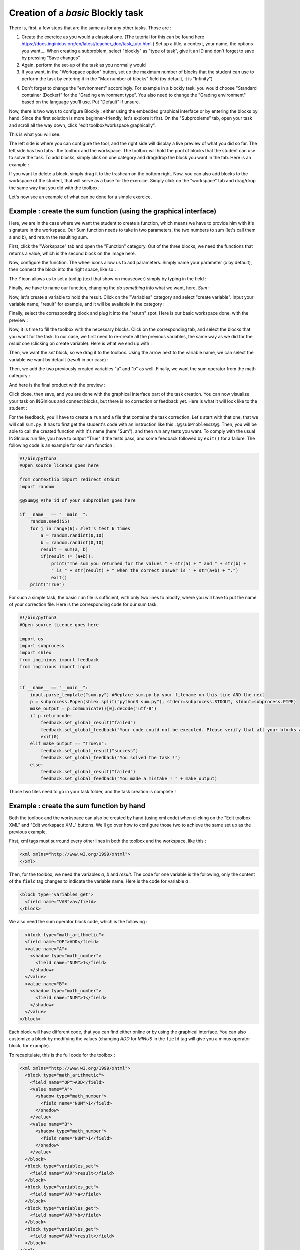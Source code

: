 Creation of a *basic* Blockly task
==================================

There is, first, a few steps that are the same as for any other tasks. Those are :

1. Create the exercice as you would a classical one. (The tutorial for this can be found here https://docs.inginious.org/en/latest/teacher_doc/task_tuto.html ) Set up a title, a context, your name, the options you want,... When creating a subproblem, select "blockly" as "type of task", give it an ID and don't forget to save by pressing "Save changes"
2. Again, perform the set-up of the task as you normally would
3. If you want, in the "Workspace option" button, set up the maximum number of blocks that the student can use to perform the task by entering it in the "Max number of blocks" field (by default, it is "Infinity")

.. image:: VisualBase/number_of_blocks.png
   :align: center
   :width: 75 %

4. Don't forget to change the "environment" accordingly. For example in a blockly task, you would choose "Standard container (Docker)" for the "Grading environment type". You also need to change the "Grading environment" based on the language you'll use. Put "Default" if unsure. 

Now, there is two ways to configure Blockly :  either using the embedded graphical interface or by entering the blocks by hand. Since the first solution is more beginner-friendly, let's explore it first. On the "Subproblems" tab, open your task and scroll all the way down, click "edit toolbox/workspace graphically". 

.. image:: VisualBase/edit_graphically.png
   :align: center
   :width: 75 %

This is what you will see.

.. image:: VisualBase/base.png
   :align: center

The left side is where you can configure the tool, and the right side will display a live preview of what you did so far. The left side has two tabs : the toolbox and the workspace. The toolbox will hold the pool of blocks that the student can use to solve the task. To add blocks, simply click on one category and drag/drop the block you want in the tab. Here is an example :

.. image:: VisualBase/toolbox.png
   :align: center

If you want to delete a block, simply drag it to the trashcan on the bottom right. Now, you can also add blocks to the workspace of the student, that will serve as a base for the exercice. Simply click on the "workspace" tab and drag/drop the same way that you did with the toolbox.

.. image:: VisualBase/workspace.png
   :align: center

Let's now see an example of what can be done for a simple exercice.

Example : create the sum function (using the graphical interface)
-----------------------------------------------------------------

Here, we are in the case where we want the student to create a function, which means we have to provide him with it's signature in the workspace. Our Sum function needs to take in two parameters, the two numbers to sum (let's call them a and b), and return the resulting sum.

First, click the "Workspace" tab and open the "Function" category. Out of the three blocks, we need the functions that returns a value, which is the second block on the image here.

.. image:: VisualBase/function.png
   :align: center
   

Now, configure the function. The wheel icons allow us to add parameters. Simply name your parameter (*x* by default), then connect the block into the right space, like so :

.. image:: VisualBase/param1.png
    :width: 49 %
.. image:: VisualBase/param2.png
    :width: 49 %

The *?* icon allows us to set a tooltip (text that show on mouseover) simply by typing in the field :

.. image:: VisualBase/tooltip.png
   :align: center

Finally, we have to name our function, changing the *do something* into what we want, here, *Sum* :

.. image:: VisualBase/name.png
   :align: center

Now, let's create a variable to hold the result. Click on the "Variables" category and select "create variable". Input your variable name, "result" for example, and it will be available in the category :

.. image:: VisualBase/var1.png
    :width: 39 %
.. image:: VisualBase/var2.png
    :width: 19 %
.. image:: VisualBase/var3.png
    :width: 39 %

Finally, select the corresponding block and plug it into the "return" spot. Here is our basic workspace done, with the preview :

.. image:: VisualBase/result1.png
   :align: center

Now, it is time to fill the toolbox with the necessary blocks. Click on the corresponding tab, and select the blocks that you want for the task. In our case, we first need to re-create all the previous variables, the same way as we did for the *result* one (clicking on create variable). Here is what we end up with :

.. image:: VisualBase/toolVar.png
   :align: center

Then, we want the *set* block, so we drag it to the toolbox. Using the arrow next to the variable name, we can select the variable we want by default (*result* in our case) :

.. image:: VisualBase/pick.png
    :width: 49 %
.. image:: VisualBase/toolVar2.png
    :width: 49 %

Then, we add the two previously created variables "a" and "b" as well. Finally, we want the sum operator from the math category :

.. image:: VisualBase/math1.png
   :align: center

And here is the final product with the preview :

.. image:: VisualBase/finished.png
   :align: center

Click close, then save, and you are done with the graphical interface part of the task creation. You can now visualize your task on INGInious and connect blocks, but there is no correction or feedback yet. Here is what it will look like to the student :

.. image:: VisualBase/studentResult.png
   :align: center

For the feedback, you'll have to create a ``run`` and a file that contains the task correction. Let's start with that one, that we will call ``sum.py``. It has to first get the student's code with an instruction like this : ``@@subProblemID@@``. Then, you will be able to call the created function with it's name (here "Sum"), and then run any tests you want. To comply with the usual INGInious run file, you have to output "True" if the tests pass, and some feedback followed by ``exit()`` for a failure. The following code is an example for our sum function :

.. code-block:: python
    
    #!/bin/python3
    #Open source licence goes here

    from contextlib import redirect_stdout
    import random

    @@Sum@@ #The id of your subproblem goes here

    if __name__ == "__main__":
        random.seed(55)
        for j in range(6): #let's test 6 times
            a = random.randint(0,10)
            b = random.randint(0,10)
            result = Sum(a, b)
            if(result != (a+b)):
                print("The sum you returned for the values " + str(a) + " and " + str(b) + 
                " is " + str(result) + " when the correct answer is " + str(a+b) + ".")
                exit()
        print("True")



For such a simple task, the basic ``run`` file is sufficient, with only two lines to modify, where you will have to put the name of your correction file. Here is the corresponding code for our sum task:

.. code-block:: python
    
    #!/bin/python3
    #Open source licence goes here

    import os
    import subprocess
    import shlex
    from inginious import feedback
    from inginious import input


    if __name__ == "__main__":
        input.parse_template("sum.py") #Replace sum.py by your filename on this line AND the next
        p = subprocess.Popen(shlex.split("python3 sum.py"), stderr=subprocess.STDOUT, stdout=subprocess.PIPE)
        make_output = p.communicate()[0].decode('utf-8')
        if p.returncode:
            feedback.set_global_result("failed")
            feedback.set_global_feedback("Your code could not be executed. Please verify that all your blocks are correctly connected.")
            exit(0)
        elif make_output == "True\n":
            feedback.set_global_result("success")
            feedback.set_global_feedback("You solved the task !")
        else:
            feedback.set_global_result("failed")
            feedback.set_global_feedback("You made a mistake ! " + make_output)


Those two files need to go in your task folder, and the task creation is complete !

Example : create the sum function by hand
-----------------------------------------

Both the toolbox and the workspace can also be created by hand (using xml code) when clicking on the "Edit toolbox XML" and "Edit workspace XML" buttons. We'll go over how to configure those two to achieve the same set up as the previous example.

First, xml tags must surround every other lines in both the toolbox and the workspace, like this :

.. code-block:: xml

    <xml xmlns="http://www.w3.org/1999/xhtml">
    </xml>

Then, for the toolbox, we need the variables *a*, *b* and *result*. The code for one variable is the following, only the content of the ``field`` tag changes to indicate the variable name. Here is the code for variable *a* :

.. code-block:: xml

  <block type="variables_get">
    <field name="VAR">a</field>
  </block>

We also need the sum operator block code, which is the following :

.. code-block:: xml

    <block type="math_arithmetic">
    <field name="OP">ADD</field>
    <value name="A">
      <shadow type="math_number">
        <field name="NUM">1</field>
      </shadow>
    </value>
    <value name="B">
      <shadow type="math_number">
        <field name="NUM">1</field>
      </shadow>
    </value>
  </block>

Each block will have different code, that you can find either online or by using the graphical interface. You can also customize a block by modifying the values (changing *ADD* for *MINUS* in the ``field`` tag will give you a minus operator block, for example).

To recapitulate, this is the full code for the toolbox :

.. code-block:: xml

    <xml xmlns="http://www.w3.org/1999/xhtml">
      <block type="math_arithmetic">
        <field name="OP">ADD</field>
        <value name="A">
          <shadow type="math_number">
            <field name="NUM">1</field>
          </shadow>
        </value>
        <value name="B">
          <shadow type="math_number">
            <field name="NUM">1</field>
          </shadow>
        </value>
      </block>
      <block type="variables_set">
        <field name="VAR">result</field>
      </block>
      <block type="variables_get">
        <field name="VAR">a</field>
      </block>
      <block type="variables_get">
        <field name="VAR">b</field>
      </block>
      <block type="variables_get">
        <field name="VAR">result</field>
      </block>
    </xml>

Now, for the workspace, we need our function again. The arguments are specified in the ``mutation`` tag, the name under ``name`` and the tooltip under ``comment``. Finally, our result variable is specified by a special ``value`` tag, with the name *RETURN*. Here is the code for the workspace.

.. code-block:: xml

    <xml xmlns="http://www.w3.org/1999/xhtml">
      <block type="procedures_defreturn" deletable="false">
        <mutation>
          <arg name="a"></arg>
          <arg name="b"></arg>
        </mutation>
        <field name="NAME">Sum</field>
        <comment pinned="false" h="80" w="160">Return the sum of values a and b…</comment>
        <value name="RETURN">
          <block type="variables_get">
            <field name="VAR">result</field>
          </block>
        </value>
      </block>
    </xml>

At this point, we have the exact same result as in the previous example. But modifying the toolbox by hand might give you a finer control over the final display. For example, we could create a *Variable* and a *Math* category, which will make the display lighter. This can be done with ``category`` tags, like so :

.. code-block:: xml

    <xml xmlns="http://www.w3.org/1999/xhtml">
      <category name="Math">
        <block type="math_arithmetic">
          <field name="OP">ADD</field>
          <value name="A">
            <shadow type="math_number">
              <field name="NUM">1</field>
            </shadow>
          </value>
          <value name="B">
            <shadow type="math_number">
              <field name="NUM">1</field>
            </shadow>
          </value>
        </block>
      </category> 
      <category name="Variables"> 
          <block type="variables_set">
            <field name="VAR">result</field>
          </block>
          <block type="variables_get">
            <field name="VAR">a</field>
          </block>
          <block type="variables_get">
            <field name="VAR">b</field>
          </block>
          <block type="variables_get">
            <field name="VAR">result</field>
          </block>
      </category>
    </xml>

Here is the result from the student's point of view :

.. image:: VisualBase/cat1.png
    :width: 49 %
.. image:: VisualBase/cat2.png
    :width: 49 %

To get the full documentation about what can be achieved when modifying the toolbox manually, head to `this link <https://developers.google.com/blockly/guides/configure/web/toolbox>`_ (Google documentation).

Example : an "only workspace" task
----------------------------------

When creating a Blockly course, you might want your student to only re-order the blocks that are on the workspace rather than using a toolbox. This example will show you how to achieve that with the graphical interface. Here, we will take the very simple example of a function counting the number of occurence of a number n in a list and returns it.

First, open the graphical editor, click on the workspace tab and create a function that takes two parameters *list* and *n*, and returns a value *return* (if you are not familiar with the graphical interface use, refer to `Example : create the sum function (using the graphical interface)`_)

.. image:: VisualBase/workFun.png
    :align: center

Then, from the *Variables* category, take the "set result to" block, and set it as the first block in the body of the function. From the *Math* category, get the "0" block, to first set result to zero. Here is the current progress :

.. image:: VisualBase/workSet.png
    :align: center

Next, from the *Loops* category, get the "for each item in list" block, plug it under the last one, and get the *list* variable to add it into the bloc :

.. image:: VisualBase/workLoop.png
    :align: center

Add the "if" condition from the *Logic* category, and create our boolean `i == n` with blocks from *Logic* and *Variables*

.. image:: VisualBase/workBool.png
    :align: center

Finally, get the "change result by" block from the *Variables* sections and connect it to the body of the if. This is our correct function :

.. image:: VisualBase/workFin.png
    :align: center

Now, we can purposefully add problems that the sudent will have to solve. We could change the boolean `==` to something else, or, in our case, move the "set result to 0" block inside the loop body, like this :

.. image:: VisualBase/workFalse.png
    :align: center

Here is what the student will see on INGInious :

.. image:: VisualBase/workStud.png
    :align: center

Again, we need to create a `run` file (same as the last one, will not be detailed here) and a correction file. Here is the code for the last one :

.. code-block:: python
    
    #!/bin/python3
    # Open source licence goes here
    from contextlib import redirect_stdout
    import random

    @@count@@

    def countList(List, n):
      res = 0
      for i in List:
        if i == n:
            res += 1
      return res


    if __name__ == "__main__":
        random.seed(55)
        for i in range(6): #6 tests
            List = []
            for j in range(15): #lists of 15 elements
                List.append(random.randint(0,10))
            n = random.randint(0,10)
            correct = countList(List, n)
            output = Count(List, n)
            if(correct != output):
                print("For the list "+str(List)+ " and the number "+str(n)+ " you have returned " 
                + str(output) + " when the correct answer is " + str(correct) + ".")
                exit()
        print("True")

To make the correction and feedback easier, we defined a function giving the correct answer, and compare this function's result the the student one. We then run a few tests on random inputs. With the basic run file and this one in your task folder, it is complete.


Example : create a custom block (if/else)
-----------------------------------------

If you feel like the existing blocks do not provide enough functionalities, you can create your own and export them. To do so, head to `this link <https://blockly-demo.appspot.com/static/demos/blockfactory/index.html>`_, which is a factory allowing you to create new blocks using Blockly itself. This is the first screen :

.. image:: VisualBase/baseScreen.png
    :align: center

You will construct your block using the left side, while the right side is a live preview of both the visual and the code that will be generated. Let's construct an ``if else`` block. First, enter a name for it in the top field. It has to be unique accross all Blockly blocks, so we will call it "custom_if_else". Then, we can set a tooltip in the corresponding field, and pick a color for the block usting the "hue" block (the color won't change the behavior).

.. image:: VisualBase/blockCustom1.png
    :align: center

We will now construct the slots that our new block need. Since we are doing an ``if else`` we need to attach one boolean condition (the if condition), and two slots to put statements. This can be done with the *Input* category of the factory. There is three types of inputs : value, statement and dummy. 

The value input create slots to the right of the block to plug in blocks that return a value, this is what we need for our condition. Each input needs to have an unique name across the block, and a type that is accepted. In our case, we name the input "COND" (capitals are a convention but not mendatory), and we set the type to *boolean* using the block in the category *Type*.

.. image:: VisualBase/blockCustom2.png
    :align: center

Now, we need the slots to put the statements. Again, click on the *Input* category and drag two *statements* blocks (dummy input won't be used in this tutorial, they simply allow to add extra space to a block for annotations but are not interactive). We need to name those inputs, respectively "IF_STAT" and "ELSE_STAT".

.. image:: VisualBase/blockCustom3.png
    :align: center

Now, our block has the correct structure, but adding text to it would make it clearer. This can be done using the *Field* category. There is a lot of different field items (user input, drop down, color pickers,...), to which you can find documentation `here <https://developers.google.com/blockly/guides/create-custom-blocks/blockly-developer-tools>`_.

In our case, we need two *text* fields, one in the value input, and one in the second statement input. In the first field, we write "if", and in the second "else" (here, there is no need for the values to be unique).

.. image:: VisualBase/blockCustom4.png
    :align: center

Finally, we need to define the way our block interact with other using the connections drop-down list. Currently, *no connection* is selected, meaning that we can't plug the block into anything (this is the correct option for a function body for example). We need to be able to plug it into a block and to plug blocks after it, so we pick *top + bottom connections*, and here is our block done :

.. image:: VisualBase/blockCustom5.png
    :align: center

Now, we need to export it. First, click on the green ``Save "custom_if_else"`` button. Then, click on the ``Block Exporter`` tab :

.. image:: VisualBase/blockCustom6.png
    :align: center

Check the box next to our block name (this allows you to export multiple blocks at a time). For the generator, we need the Python version of the code, so change the language using the dropdown. For the definition, either Javascript or JSON works, it just has to be integrated differently. Pick file names (here, *custom.json* and *custom.js*), then click ``Export`` :

.. image:: VisualBase/blockCustom7.png
    :align: center

Save both files and you can close the tab, we will not use it anymore. To make it simpler, INGInious only uses one file to define all custom blocks, so we will need to copy over the code we downloaded. This is the general structure of the file we will create :

.. code-block:: javascript

  //License
  'use strict';

  Blockly.Blocks['block_name'] = {
    //JSON or javascript code for the bloc
  };

  Blockly.Python['block_name'] = function(block) {
    //Generated code for the block
    //Custom code to represent the block
    return code;
  };

For the first function, which is the block description, you can use the javascript code as it has been generated, or put the JSON into this format :

.. code-block:: javascript
  
   Blockly.Blocks['block_name'] = {
    init: function() {
      this.jsonInit({
        //JSON code for the block
      });
    }
  };

In that case, don't forget to remove the extra **[{}]** that surround the json description, as shown in the next snippet of code. Using our generated files, we get :

.. code-block:: javascript

  //License
  'use strict';

  Blockly.Blocks['block_name'] = {
    init: function() {
      this.jsonInit({
        "type": "custom_if_else",
        "message0": "if %1 %2 else %3",
        "args0": [
          {
            "type": "input_value",
            "name": "COND",
            "check": "Boolean"
          },
          {
            "type": "input_statement",
            "name": "IF_STAT"
          },
          {
            "type": "input_statement",
            "name": "ELSE_STAT"
          }
        ],
        "previousStatement": null,
        "nextStatement": null,
        "colour": 285,
        "tooltip": "if COND is true, execute the first block. Otherwise, execute the second",
        "helpUrl": ""
      });
    }
  };

  Blockly.Python['block_name'] = function(block) {
    var value_cond = Blockly.Python.valueToCode(block, 'COND', Blockly.Python.ORDER_ATOMIC);
    var statements_if_stat = Blockly.Python.statementToCode(block, 'IF_STAT');
    var statements_else_stat = Blockly.Python.statementToCode(block, 'ELSE_STAT');
    // TODO: Assemble Python into code variable.
    var code = '...\n';
    return code;
  };

Now, we only need to link all the parts of our block into the corresponding python code. More details on how to get the code out of a block can be found on `this link <https://developers.google.com/blockly/guides/create-custom-blocks/generating-code>`_. Here, we simply need to write the if/else structure around the part we already got in the variables and put it in a string :

.. code-block:: javascript

  Blockly.Python['block_name'] = function(block) {
    var value_cond = Blockly.Python.valueToCode(block, 'COND', Blockly.Python.ORDER_ATOMIC);
    var statements_if_stat = Blockly.Python.statementToCode(block, 'IF_STAT');
    var statements_else_stat = Blockly.Python.statementToCode(block, 'ELSE_STAT');
    var code = 'if '+value_cond+" :\n"+statements_if_stat+" \nelse:\n"+statements_else_stat+"\n";
    return code;
  };

Now, we will save all that into a file, *custom_block.js*, and head to INGInious. First, create a new task and a Blockly subproblem, then copy your file into a public directory in your task (``task_name/public``). Refresh (F5) the task edition page to see you file. Then, on the corresponding subproblem, add your file name as "Additional block file" by clicking the blue button and typing the name of the file.

.. image:: VisualBase/blockCustom8.png
    :align: center

Hit "Save changes" (top or bottom of the page), then refresh again. Now, you can use your block as any other to in your task, finding it under the *Block Library* category when using the graphical interface :

.. image:: VisualBase/blockCustom9.png
    :align: center
